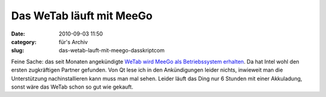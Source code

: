Das WeTab läuft mit MeeGo
#########################
:date: 2010-09-03 11:50
:category: für's Archiv
:slug: das-wetab-lauft-mit-meego-dasskriptcom

Feine Sache: das seit Monaten angekündigte `WeTab wird MeeGo als
Betriebssystem erhalten`_. Da hat Intel wohl den ersten zugkräftigen
Partner gefunden. Von Qt lese ich in den Ankündigungen leider nichts,
inwieweit man die Unterstützung nachinstallieren kann muss man mal
sehen. Leider läuft das Ding nur 6 Stunden mit einer Akkuladung, sonst
wäre das WeTab schon so gut wie gekauft.

.. _WeTab wird MeeGo als Betriebssystem erhalten: http://www.heise.de/newsticker/meldung/Das-WeTab-basiert-auf-MeeGo-1071855.html
